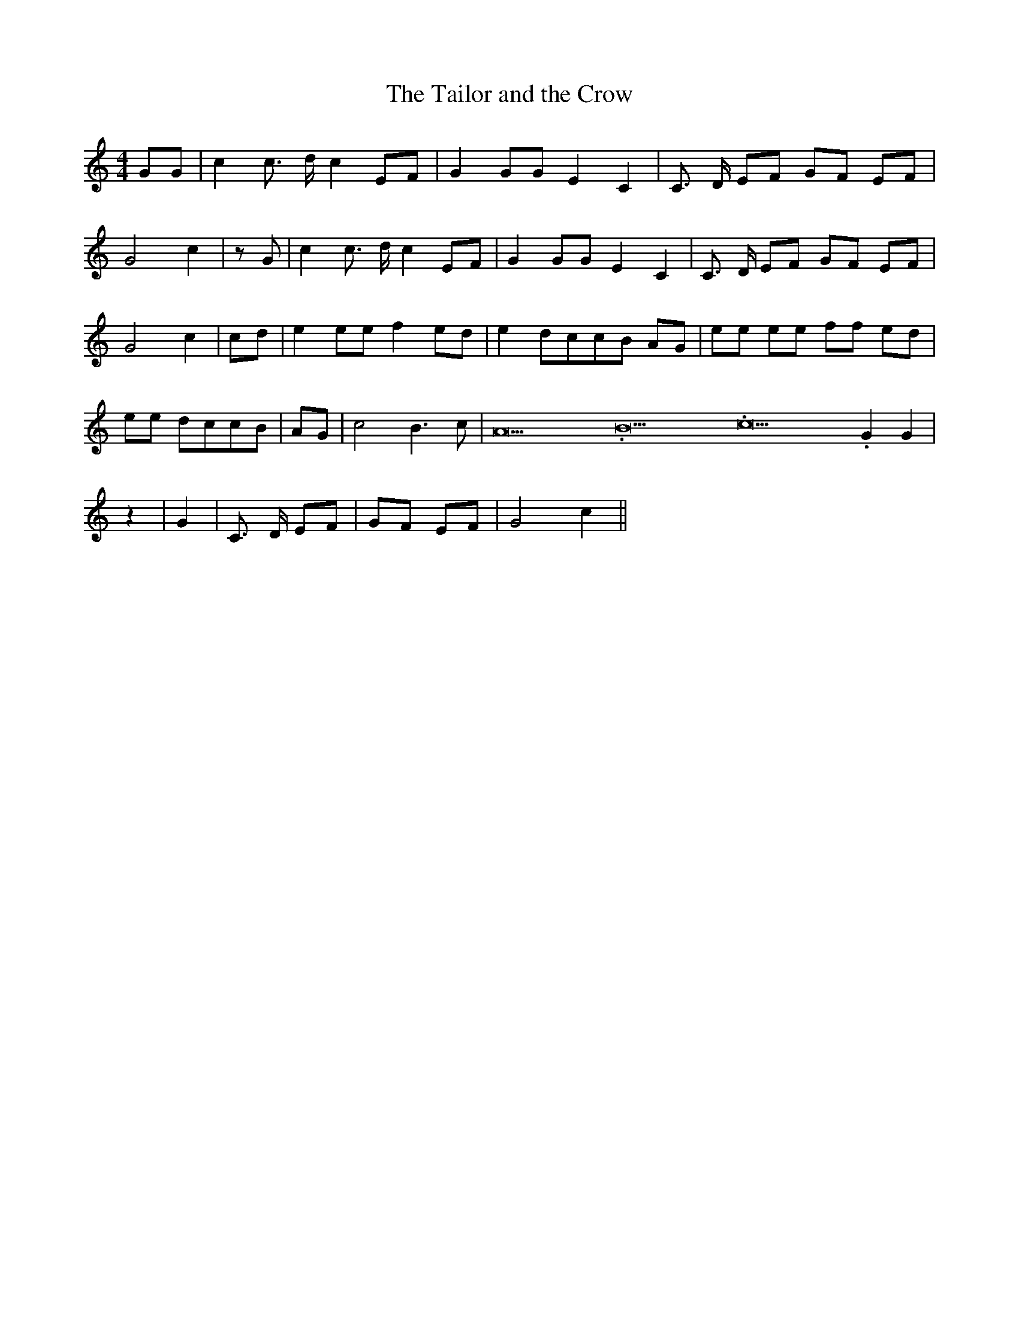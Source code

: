 % Generated more or less automatically by swtoabc by Erich Rickheit KSC
X:1
T:The Tailor and the Crow
M:4/4
L:1/8
K:C
 GG| c2 c3/2 d/2 c2 EF| G2 GG E2 C2| C3/2 D/2 EF GF EF| G4 c2| z G|\
 c2 c3/2 d/2 c2 EF| G2 GG E2 C2| C3/2 D/2 EF GF EF| G4 c2|c-d| e2 ee f2 ed|\
 e2 dcc-B AG| ee ee ff ed| ee dcc-B| AG| c4 B3 c| A21.333334/16 B21.333334/16 c21.333334/16 G2 G2|\
 z2| G2| C3/2 D/2 EF| GF EF| G4 c2||

